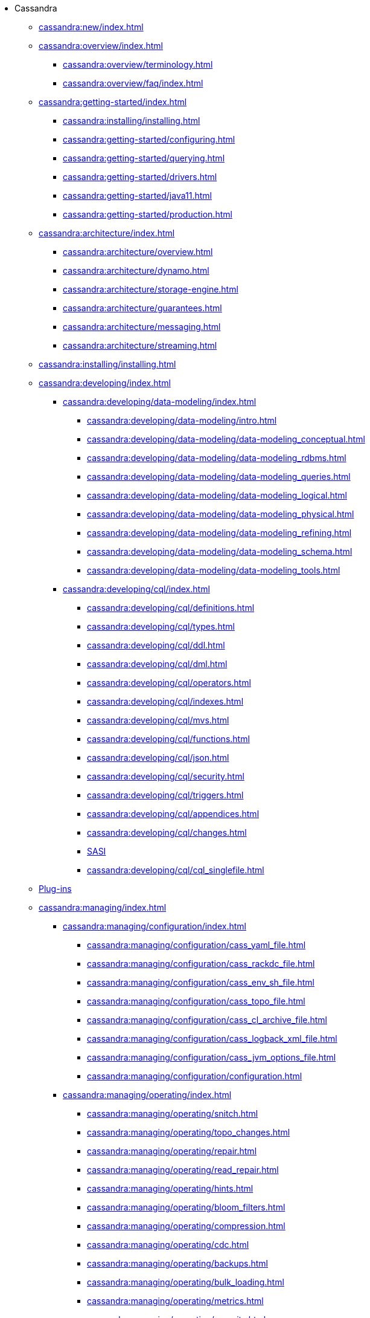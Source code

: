 * Cassandra
** xref:cassandra:new/index.adoc[]
** xref:cassandra:overview/index.adoc[]
*** xref:cassandra:overview/terminology.adoc[]
*** xref:cassandra:overview/faq/index.adoc[]
** xref:cassandra:getting-started/index.adoc[]
*** xref:cassandra:installing/installing.adoc[]
*** xref:cassandra:getting-started/configuring.adoc[]
*** xref:cassandra:getting-started/querying.adoc[]
*** xref:cassandra:getting-started/drivers.adoc[]
*** xref:cassandra:getting-started/java11.adoc[]
*** xref:cassandra:getting-started/production.adoc[]
** xref:cassandra:architecture/index.adoc[]
*** xref:cassandra:architecture/overview.adoc[]
*** xref:cassandra:architecture/dynamo.adoc[]
*** xref:cassandra:architecture/storage-engine.adoc[]
*** xref:cassandra:architecture/guarantees.adoc[]
*** xref:cassandra:architecture/messaging.adoc[]
*** xref:cassandra:architecture/streaming.adoc[]
** xref:cassandra:installing/installing.adoc[]
** xref:cassandra:developing/index.adoc[]
*** xref:cassandra:developing/data-modeling/index.adoc[]
**** xref:cassandra:developing/data-modeling/intro.adoc[]
**** xref:cassandra:developing/data-modeling/data-modeling_conceptual.adoc[]
**** xref:cassandra:developing/data-modeling/data-modeling_rdbms.adoc[]
**** xref:cassandra:developing/data-modeling/data-modeling_queries.adoc[]
**** xref:cassandra:developing/data-modeling/data-modeling_logical.adoc[]
**** xref:cassandra:developing/data-modeling/data-modeling_physical.adoc[]
**** xref:cassandra:developing/data-modeling/data-modeling_refining.adoc[]
**** xref:cassandra:developing/data-modeling/data-modeling_schema.adoc[]
**** xref:cassandra:developing/data-modeling/data-modeling_tools.adoc[]
*** xref:cassandra:developing/cql/index.adoc[]
**** xref:cassandra:developing/cql/definitions.adoc[]
**** xref:cassandra:developing/cql/types.adoc[]
**** xref:cassandra:developing/cql/ddl.adoc[]
**** xref:cassandra:developing/cql/dml.adoc[]
**** xref:cassandra:developing/cql/operators.adoc[]
**** xref:cassandra:developing/cql/indexes.adoc[]
**** xref:cassandra:developing/cql/mvs.adoc[]
**** xref:cassandra:developing/cql/functions.adoc[]
**** xref:cassandra:developing/cql/json.adoc[]
**** xref:cassandra:developing/cql/security.adoc[]
**** xref:cassandra:developing/cql/triggers.adoc[]
**** xref:cassandra:developing/cql/appendices.adoc[]
**** xref:cassandra:developing/cql/changes.adoc[]
**** xref:cassandra:developing/cql/SASI.adoc[SASI]
**** xref:cassandra:developing/cql/cql_singlefile.adoc[]
** xref:cassandra:integrating/plugins/index.adoc[Plug-ins]
** xref:cassandra:managing/index.adoc[]
*** xref:cassandra:managing/configuration/index.adoc[]
**** xref:cassandra:managing/configuration/cass_yaml_file.adoc[]
**** xref:cassandra:managing/configuration/cass_rackdc_file.adoc[]
**** xref:cassandra:managing/configuration/cass_env_sh_file.adoc[]
**** xref:cassandra:managing/configuration/cass_topo_file.adoc[]
**** xref:cassandra:managing/configuration/cass_cl_archive_file.adoc[]
**** xref:cassandra:managing/configuration/cass_logback_xml_file.adoc[]
**** xref:cassandra:managing/configuration/cass_jvm_options_file.adoc[]
**** xref:cassandra:managing/configuration/configuration.adoc[]
*** xref:cassandra:managing/operating/index.adoc[]
**** xref:cassandra:managing/operating/snitch.adoc[]
**** xref:cassandra:managing/operating/topo_changes.adoc[]
**** xref:cassandra:managing/operating/repair.adoc[]
**** xref:cassandra:managing/operating/read_repair.adoc[]
**** xref:cassandra:managing/operating/hints.adoc[]
**** xref:cassandra:managing/operating/bloom_filters.adoc[]
**** xref:cassandra:managing/operating/compression.adoc[]
**** xref:cassandra:managing/operating/cdc.adoc[]
**** xref:cassandra:managing/operating/backups.adoc[]
**** xref:cassandra:managing/operating/bulk_loading.adoc[]
**** xref:cassandra:managing/operating/metrics.adoc[]
**** xref:cassandra:managing/operating/security.adoc[]
**** xref:cassandra:managing/operating/hardware.adoc[]
**** xref:cassandra:managing/operating/compaction/index.adoc[]
**** xref:cassandra:managing/operating/virtualtables.adoc[]
**** xref:cassandra:managing/operating/auditlogging.adoc[]
**** xref:cassandra:managing/operating/audit_logging.adoc[]
**** xref:cassandra:managing/operating/fqllogging.adoc[]
**** xref:cassandra:managing/operating/transientreplication.adoc[]
*** xref:cassandra:managing/tools/index.adoc[]
**** xref:cassandra:managing/tools/cqlsh.adoc[]
**** xref:cassandra:managing/tools/nodetool/nodetool.adoc[]
**** xref:cassandra:managing/tools/sstable/index.adoc[]
** xref:cassandra:tooling/index.adoc[]
*** xref:cassandra:tooling/hash-password.adoc[]
*** xref:cassandra:tooling/generate-tokens.adoc[]
*** xref:cassandra:tooling/cassandra-stress.adoc[]
** xref:cassandra:troubleshooting/index.adoc[]
*** xref:cassandra:troubleshooting/finding_nodes.adoc[]
*** xref:cassandra:troubleshooting/reading_logs.adoc[]
*** xref:cassandra:troubleshooting/use_nodetool.adoc[]
*** xref:cassandra:troubleshooting/use_tools.adoc[]

** xref:master@_:ROOT:development/index.adoc[Development]
*** xref:master@_:ROOT:development/gettingstarted.adoc[Getting started]
*** xref:master@_:ROOT:development/ide.adoc[Building and IDE integration]
*** xref:master@_:ROOT:development/testing.adoc[Testing]
*** xref:master@_:ROOT:development/patches.adoc[Contributing code changes]
*** xref:master@_:ROOT:development/code_style.adoc[Code style]
*** xref:master@_:ROOT:development/how_to_review.adoc[Review checklist]
*** xref:master@_:ROOT:development/how_to_commit.adoc[How to commit]
*** xref:master@_:ROOT:development/documentation.adoc[Working on documentation]
*** xref:master@_:ROOT:development/ci.adoc[Jenkins CI environment]
*** xref:master@_:ROOT:development/dependencies.adoc[Dependency management]
*** xref:master@_:ROOT:development/release_process.adoc[Release process]